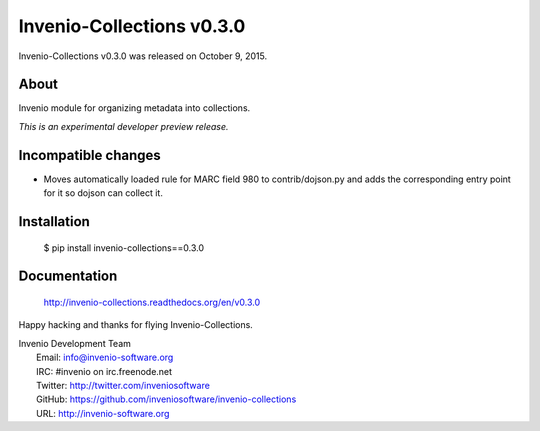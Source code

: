 ============================
 Invenio-Collections v0.3.0
============================

Invenio-Collections v0.3.0 was released on October 9, 2015.

About
-----

Invenio module for organizing metadata into collections.

*This is an experimental developer preview release.*

Incompatible changes
--------------------

- Moves automatically loaded rule for MARC field 980 to
  contrib/dojson.py and adds the corresponding entry point for it so
  dojson can collect it.

Installation
------------

   $ pip install invenio-collections==0.3.0

Documentation
-------------

   http://invenio-collections.readthedocs.org/en/v0.3.0

Happy hacking and thanks for flying Invenio-Collections.

| Invenio Development Team
|   Email: info@invenio-software.org
|   IRC: #invenio on irc.freenode.net
|   Twitter: http://twitter.com/inveniosoftware
|   GitHub: https://github.com/inveniosoftware/invenio-collections
|   URL: http://invenio-software.org
